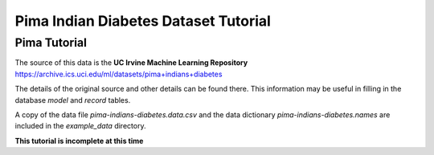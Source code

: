 =====================================
Pima Indian Diabetes Dataset Tutorial
=====================================

.. _pimatutor:

Pima Tutorial
=============

The source of this data is the **UC Irvine Machine Learning Repository** https://archive.ics.uci.edu/ml/datasets/pima+indians+diabetes


The details of the original source and other details can be found there. This information may be useful in filling in the database *model* and *record* tables.

A copy of the data file *pima-indians-diabetes.data.csv* and the data dictionary *pima-indians-diabetes.names* are included in the *example_data* directory.


**This tutorial is incomplete at this time**

